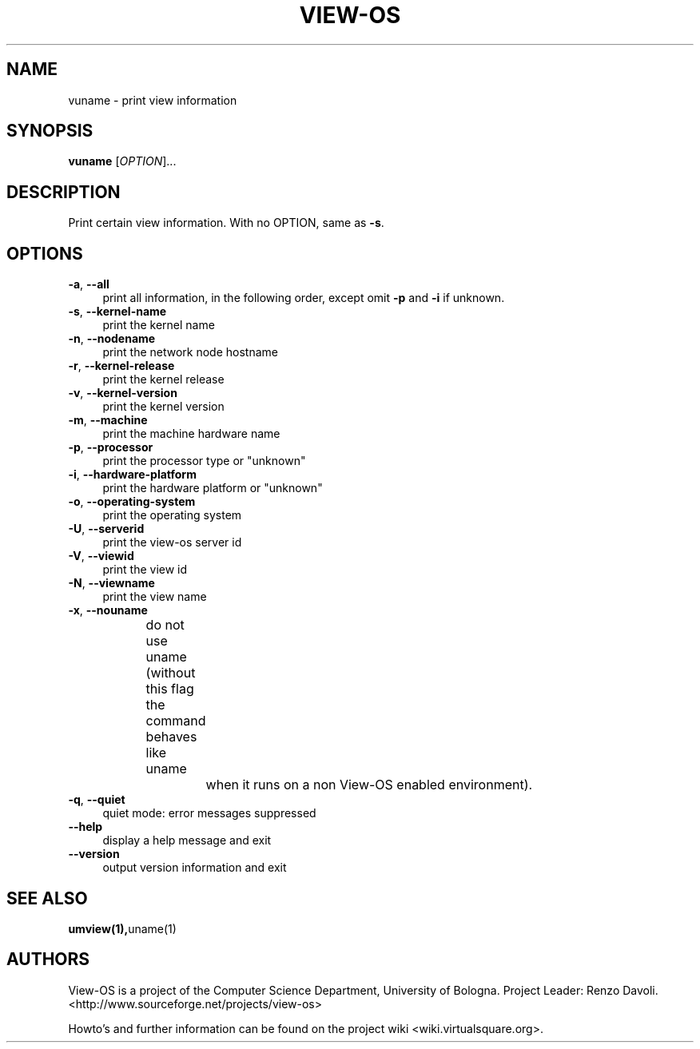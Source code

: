 .\" Copyright (c) 2007 Renzo Davoli
.\"
.\" This is free documentation; you can redistribute it and/or
.\" modify it under the terms of the GNU General Public License,
.\" version 2, as published by the Free Software Foundation.
.\"
.\" The GNU General Public License's references to "object code"
.\" and "executables" are to be interpreted as the output of any
.\" document formatting or typesetting system, including
.\" intermediate and printed output.
.\"
.\" This manual is distributed in the hope that it will be useful,
.\" but WITHOUT ANY WARRANTY; without even the implied warranty of
.\" MERCHANTABILITY or FITNESS FOR A PARTICULAR PURPOSE.  See the
.\" GNU General Public License for more details.
.\"
.\" You should have received a copy of the GNU General Public
.\" License along with this manual; if not, write to the Free
.\" Software Foundation, Inc., 51 Franklin St, Fifth Floor, Boston,
.\" MA 02110-1301 USA.

.TH VIEW-OS 1 "June 11, 2007" "VIEW-OS: a process with a view"
.SH NAME
vuname \- print view information
.SH SYNOPSIS
.B vuname
[\fIOPTION\fR]...
.br
.SH DESCRIPTION
.PP
Print certain view information.  With no OPTION, same as \fB\-s\fR.
.SH OPTIONS
.IP "\fB\-a\fR, \fB\-\-all\fR" 4
print all information, in the following order, except omit \fB\-p\fR and \fB\-i\fR if unknown.
.IP "\fB\-s\fR, \fB\-\-kernel\-name\fR" 4
print the kernel name
.IP "\fB\-n\fR, \fB\-\-nodename\fR" 4
print the network node hostname
.IP "\fB\-r\fR, \fB\-\-kernel\-release\fR" 4
print the kernel release
.IP "\fB\-v\fR, \fB\-\-kernel\-version\fR" 4
print the kernel version
.IP "\fB\-m\fR, \fB\-\-machine\fR" 4
print the machine hardware name
.IP "\fB\-p\fR, \fB\-\-processor\fR" 4
print the processor type or "unknown"
.IP "\fB\-i\fR, \fB\-\-hardware\-platform\fR" 4
print the hardware platform or "unknown"
.IP "\fB\-o\fR, \fB\-\-operating\-system\fR" 4
print the operating system
.IP "\fB\-U\fR, \fB\-\-serverid\fR" 4
print the view-os server id
.IP "\fB\-V\fR, \fB\-\-viewid\fR" 4
print the view id
.IP "\fB\-N\fR, \fB\-\-viewname\fR" 4
print the view name
.IP "\fB\-x\fR, \fB\-\-nouname\fR" 4
do not use uname (without this flag the command behaves like uname 
		when it runs on a non View-OS enabled environment).
.IP "\fB\-q\fR, \fB\-\-quiet\fR" 4
quiet mode: error messages suppressed
.IP "\fB\-\-help\fR" 4
display a help message and exit
.IP "\fB\-\-version\fR" 4
output version information and exit

.SH SEE ALSO
.BR umview(1), uname(1)
.SH AUTHORS
View-OS is a project of the Computer Science Department, University of
Bologna. Project Leader: Renzo Davoli. 
.br
<http://www.sourceforge.net/projects/view-os>

Howto's and further information can be found on the project wiki
<wiki.virtualsquare.org>.

